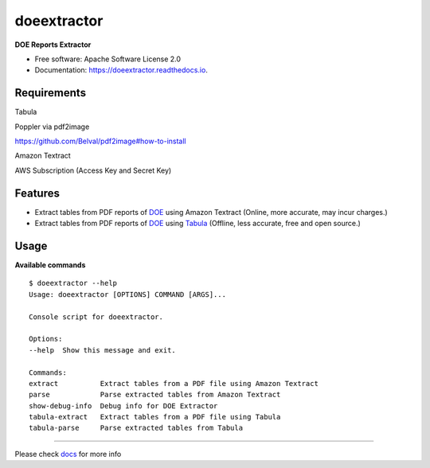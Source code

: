 doeextractor
============

|pre-commit|

**DOE Reports Extractor**

-  Free software: Apache Software License 2.0
-  Documentation: https://doeextractor.readthedocs.io.

Requirements
------------

Tabula

Poppler via pdf2image

https://github.com/Belval/pdf2image#how-to-install

Amazon Textract

AWS Subscription (Access Key and Secret Key)

Features
-----------

-  Extract tables from PDF reports of `DOE <https://www.doe.gov.ph/>`__
   using Amazon Textract (Online, more accurate, may incur charges.)
-  Extract tables from PDF reports of `DOE <https://www.doe.gov.ph/>`__
   using `Tabula <https://github.com/tabulapdf/tabula-java>`__ (Offline,
   less accurate, free and open source.)

Usage
--------

**Available commands**

::

   $ doeextractor --help
   Usage: doeextractor [OPTIONS] COMMAND [ARGS]...

   Console script for doeextractor.

   Options:
   --help  Show this message and exit.

   Commands:
   extract          Extract tables from a PDF file using Amazon Textract
   parse            Parse extracted tables from Amazon Textract
   show-debug-info  Debug info for DOE Extractor
   tabula-extract   Extract tables from a PDF file using Tabula
   tabula-parse     Parse extracted tables from Tabula

--------------

Please check `docs <docs/>`__ for more info

.. |pre-commit| image:: https://img.shields.io/badge/pre--commit-enabled-brightgreen?logo=pre-commit&logoColor=white
   :target: https://github.com/pre-commit/pre-commit
